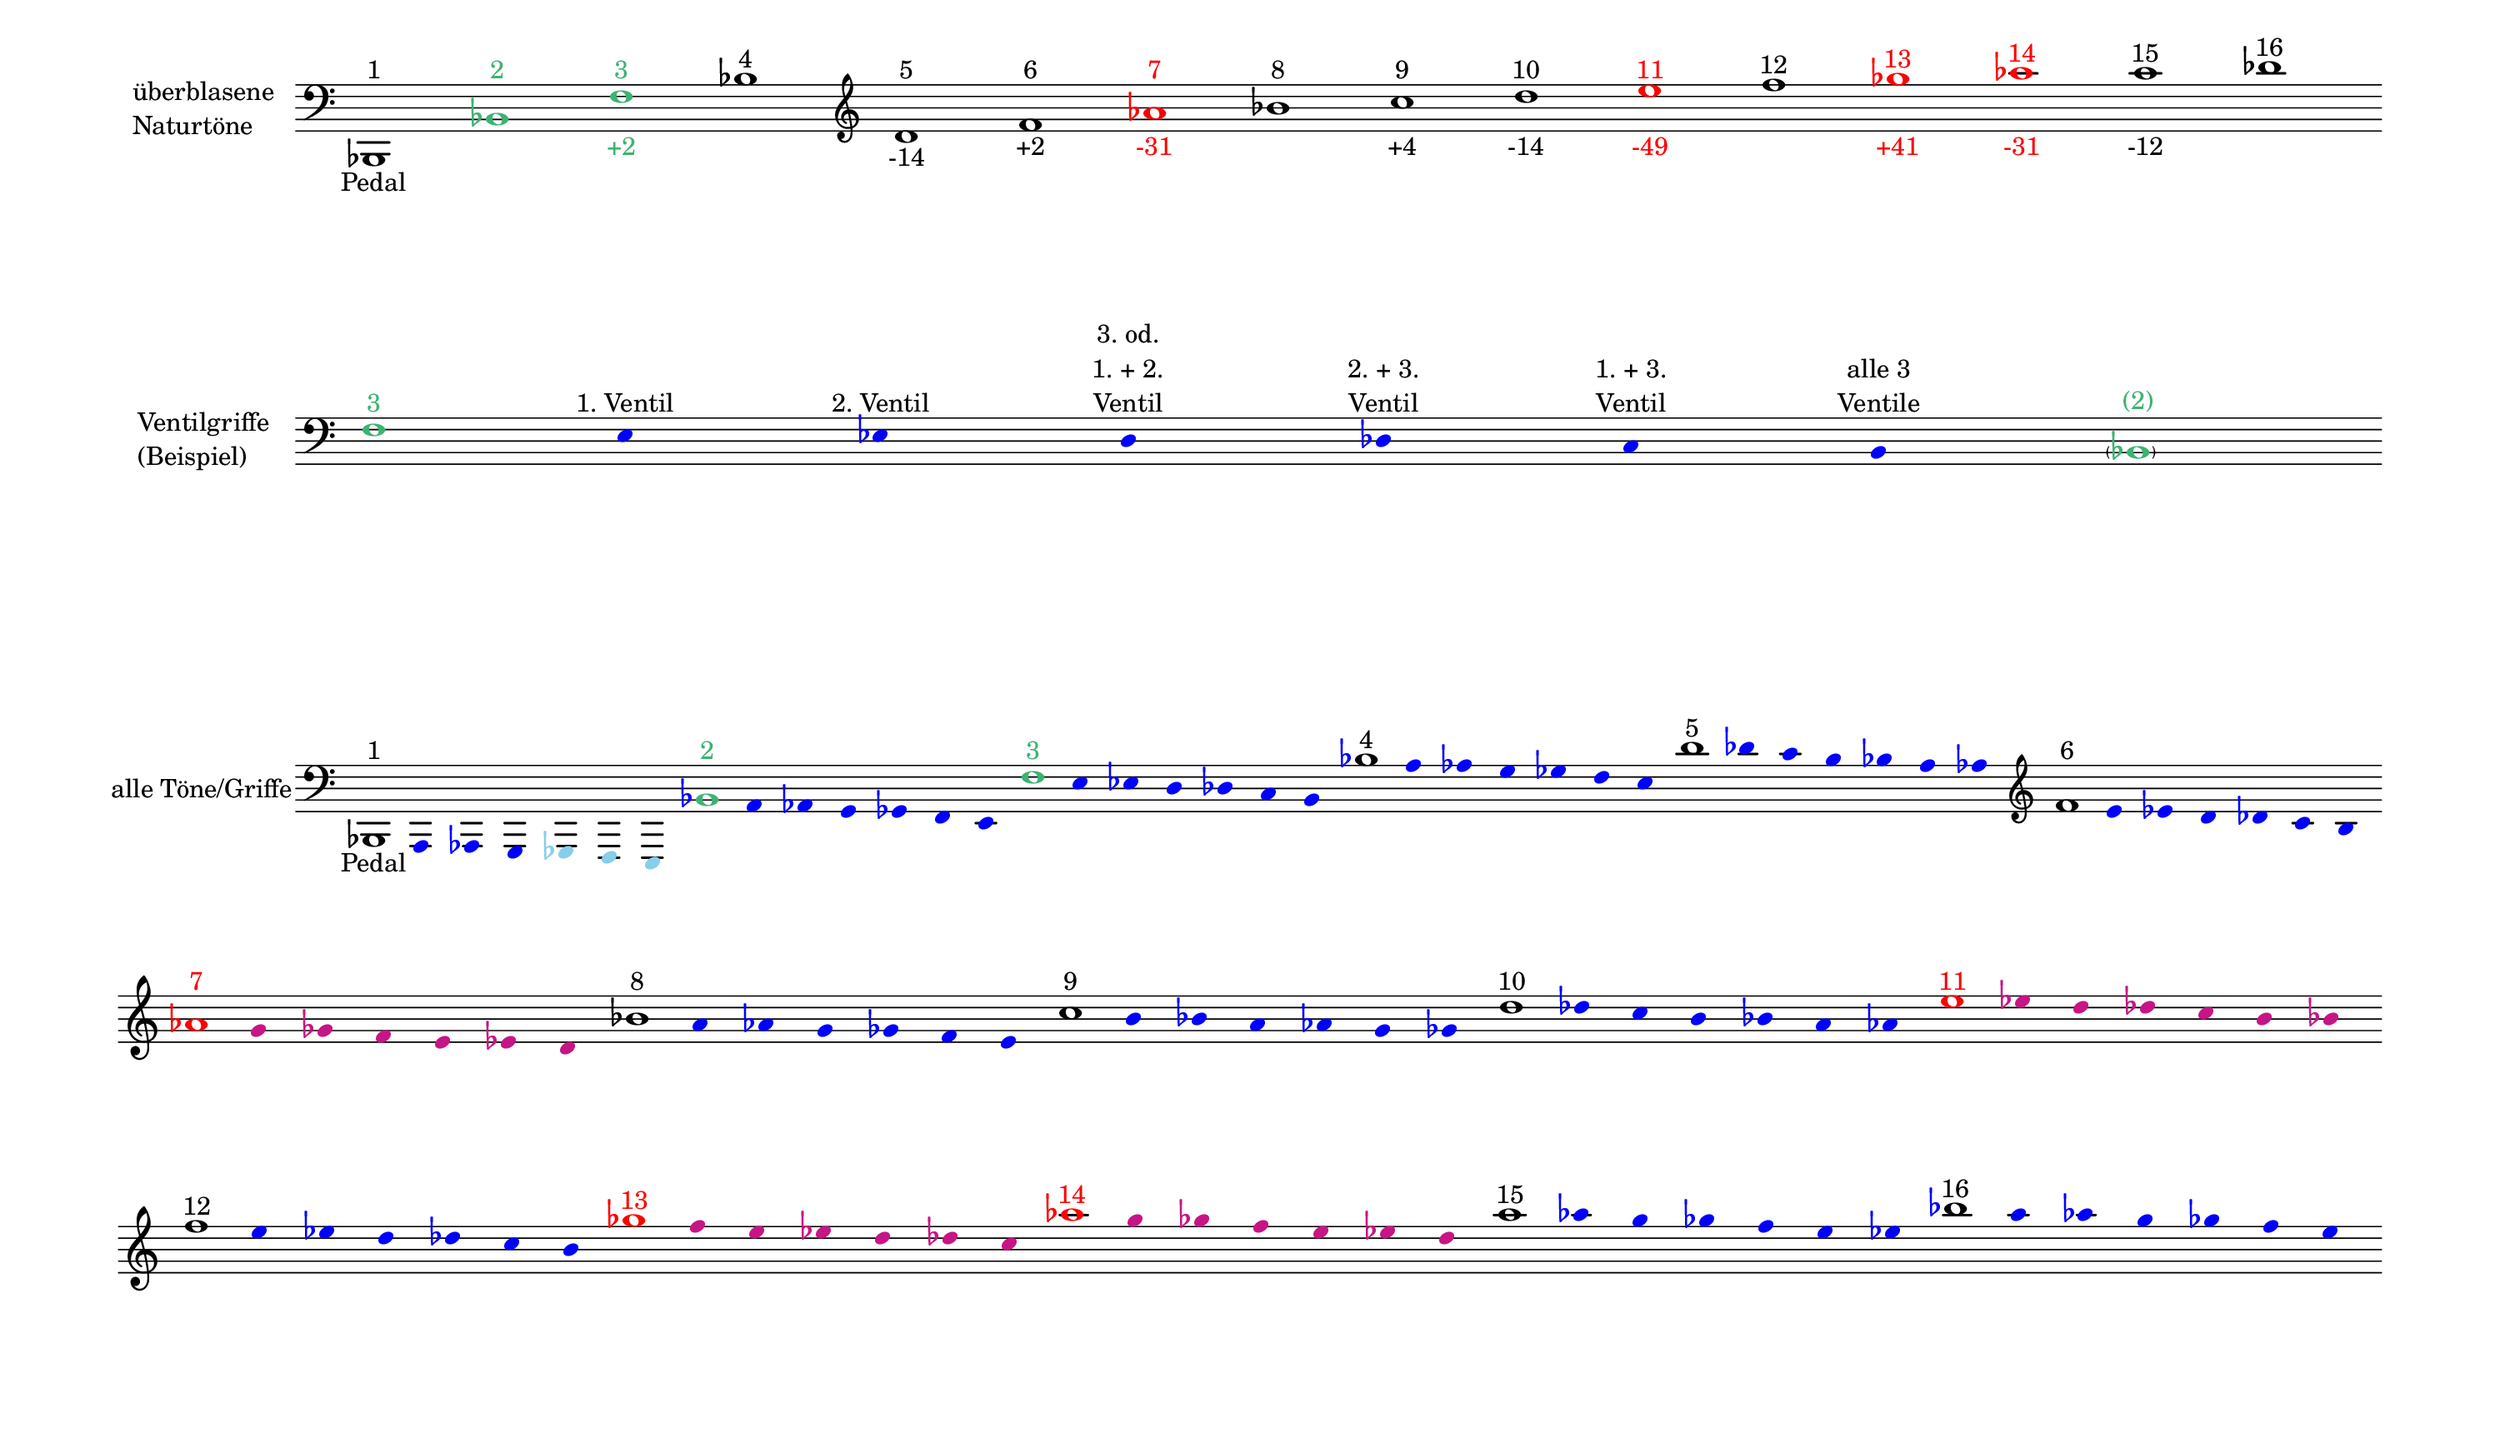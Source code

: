 \language deutsch

#(set! paper-alist (cons '("mein Format" . (cons (* 15 in) (* 8.6 in))) paper-alist))

\paper { tagline = ##f
#(set-paper-size "mein Format")
system-system-spacing.basic-distance = #20
ragged-right = ##f
}

\layout {
  \context {
    \Voice
    \override TextScript.self-alignment-X = #CENTER
    \override TextScript.parent-alignment-X = #CENTER
  }
	\context {
	 \Score
	  \omit BarNumber
	   \omit BarLine
	}
}

\score {
		<< \new Staff \with { instrumentName= \markup {
   							 \column { "überblasene"
      						 \line { "Naturtöne"} 
									}
								}
							 \remove "Time_signature_engraver"
							 }
		   \transpose c b,
			\relative c, { 
			  \clef "bass"
				 c1^\markup {  1 }_\markup { Pedal }
				\once \override NoteHead.color = #(x11-color 'MediumSeaGreen) \once \override Accidental.color = #(x11-color 'MediumSeaGreen) c'^\markup { \with-color #(x11-color 'MediumSeaGreen) 2 }
			    \once \override NoteHead.color = #(x11-color 'MediumSeaGreen) g'^\markup { \with-color #(x11-color 'MediumSeaGreen) 3 }_\markup { \with-color #(x11-color 'MediumSeaGreen) +2 }
				c^\markup { 4 }
			   \clef "treble"
				e^\markup { 5 }_\markup { -14 }
				g^\markup { 6 }_\markup { +2 }
				\once \override NoteHead.color = #red \once \override Accidental.color = #red b^\markup { \with-color #red 7 }_\markup { \with-color #red -31 }
				c^\markup { 8 }
				d^\markup { 9 }_\markup { +4 }
				e^\markup { 10 }_\markup { -14 }
				\once \override NoteHead.color = #red \once \override Accidental.color = #red fis^\markup { \with-color #red 11 }_\markup { \with-color #red -49 }
				g^\markup { 12 }
				\once \override NoteHead.color = #red \once \override Accidental.color = #red as^\markup { \with-color #red 13 }_\markup { \with-color #red +41 }
				\once \override NoteHead.color = #red \once \override Accidental.color = #red b^\markup { \with-color #red 14 }_\markup { \with-color #red -31 }
				h^\markup { 15 }_\markup { -12 }
				c^\markup { 16 }
			}
		 >>
}

\markup \vspace #3.5

\score {
		<< \new Staff \with { instrumentName= \markup {
												        \column { "Ventilgriffe" 
												         \line { "(Beispiel)" }
												    }
												}
							  \remove "Time_signature_engraver" 
							   \remove "Bar_line_engraver" }
		   \transpose c b,
			\relative g {
			\omit Stem
			\clef "bass"
			\override NoteHead.color = #blue
			\override Accidental.color = #blue
			\once \override NoteHead.color = #(x11-color 'MediumSeaGreen) 			g1*1/8^\markup { \with-color #(x11-color 'MediumSeaGreen) 3 } 			fis4*1/2^\markup { 1. Ventil }
			f^\markup { 2. Ventil }
			e^\markup { \center-column { "3. od." \line { "1. + 2." } \line { Ventil } } }
			es^\markup { \center-column { "2. + 3." \line { Ventil } } }
			d^\markup { \center-column { "1. + 3." \line { Ventil } } }
			cis^\markup { \center-column { "alle 3" \line { Ventile } } } \once \override NoteHead.color = #(x11-color 'MediumSeaGreen) \once \override Accidental.color = #(x11-color 'MediumSeaGreen) \parenthesize c1*1/8^\markup { \with-color #(x11-color 'MediumSeaGreen) (2) } 
			}
		>>
}

\markup \vspace #7

\score { 
			
		<< \new Staff \with { instrumentName= \markup { "alle Töne/Griffe" }
			\remove "Time_signature_engraver" 
			\remove "Bar_line_engraver"
			}

		   \transpose c b,
			\relative c, {
			\time 7/8
			\omit Stem
			\clef "bass"
			\override NoteHead.color = #blue
			\override Accidental.color = #blue
			
			\once \override NoteHead.color = #black
			\once \override Accidental.color = #black 			c1*1/8^\markup {  1 }_\markup { Pedal }			h4*1/2 b a
			\override NoteHead.color = #(x11-color 'SkyBlue) 
			\override Accidental.color = #(x11-color 'SkyBlue)
			as g fis
			
			\override NoteHead.color = #blue
			\override Accidental.color = #blue
			\once \override NoteHead.color = #(x11-color 'MediumSeaGreen) 			c''1*1/8^\markup { \with-color #(x11-color 'MediumSeaGreen) 2 } 			h4*1/2 b a as g fis 
			\once \override NoteHead.color = #(x11-color 'MediumSeaGreen) 			g'1*1/8^\markup { \with-color #(x11-color 'MediumSeaGreen) 3 } 			fis4*1/2 f e es d cis 
			\once \override NoteHead.color = #black 			c'1*1/8^\markup { 4 } h4*1/2 b a as g fis 
			\once \override NoteHead.color = #black 			e'1*1/8^\markup { 5 } es4*1/2 d cis c h b
			\clef "treble"
			\once \override NoteHead.color = #black 			g'1*1/8^\markup { 6 } fis4*1/2 f e es d cis
 
			\break
			\once \override NoteHead.color = #red 
			\once \override Accidental.color = #red
			b'1*1/8^\markup { \with-color #red 7 } 
			\override NoteHead.color = #(x11-color 'MediumVioletRed)
			\override Accidental.color = #(x11-color 'MediumVioletRed)
			a4*1/2 as g fis f e 
			
			\override NoteHead.color = #blue
			\override Accidental.color = #blue
			\once \override NoteHead.color = #black
			\once \override Accidental.color = #black 			c'1*1/8^\markup { 8 } h4*1/2 b a as g fis 
			\once \override NoteHead.color = #black 			d'1*1/8^\markup { 9 } cis4*1/2 c h b a as
			\once \override NoteHead.color = #black
			e'1*1/8^\markup { 10 } es4*1/2 d cis c h b

			\override NoteHead.color = #(x11-color 'MediumVioletRed)
			\override Accidental.color = #(x11-color 'MediumVioletRed)
			\once \override NoteHead.color = #red
			\once \override Accidental.color = #red
			fis'1*1/8^\markup { \with-color #red 11 }
			f4*1/2 e es d cis c 
 
			\break
			\override NoteHead.color = #blue
			\override Accidental.color = #blue
			\once \override NoteHead.color = #black
			\once \override Accidental.color = #black
			g'1*1/8^\markup { 12 }
			fis4*1/2 f e es d cis

			\override NoteHead.color = #(x11-color 'MediumVioletRed)
			\override Accidental.color = #(x11-color 'MediumVioletRed)
			\once \override NoteHead.color = #red
			\once \override Accidental.color = #red
			as'1*1/8^\markup { \with-color #red 13 }
			g4*1/2 fis f e es d
 
			\override NoteHead.color = #(x11-color 'MediumVioletRed)
			\override Accidental.color = #(x11-color 'MediumVioletRed)
			\once \override NoteHead.color = #red
			\once \override Accidental.color = #red
			b'1*1/8^\markup { \with-color #red 14 }
			a4*1/2 as g fis f e 

			\override NoteHead.color = #blue
			\override Accidental.color = #blue
			\once \override NoteHead.color = #black
			\once \override Accidental.color = #black
			h'1*1/8^\markup { 15 } b4*1/2 a as g fis f
			\once \override NoteHead.color = #black
			c'1*1/8^\markup { 16 } h4*1/2 b a as g fis 
			
			}
		>>
}


\version "2.20.0"  % necessary for upgrading to future LilyPond versions
